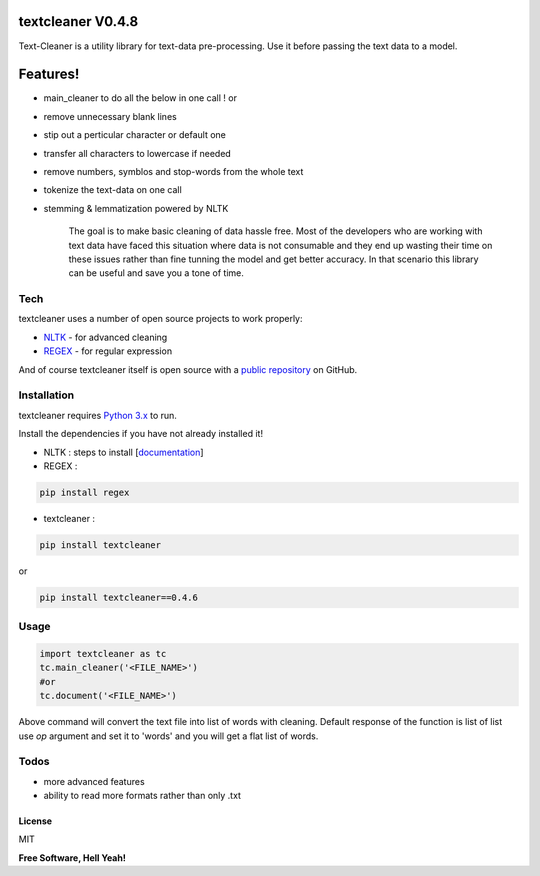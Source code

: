 textcleaner V0.4.8
==================

Text-Cleaner is a utility library for text-data pre-processing. Use it
before passing the text data to a model.

Features!
=========

-  main\_cleaner to do all the below in one call ! or
-  remove unnecessary blank lines
-  stip out a perticular character or default one
-  transfer all characters to lowercase if needed
-  remove numbers, symblos and stop-words from the whole text
-  tokenize the text-data on one call
-  stemming & lemmatization powered by NLTK

    The goal is to make basic cleaning of data hassle free. Most of the
    developers who are working with text data have faced this situation
    where data is not consumable and they end up wasting their time on
    these issues rather than fine tunning the model and get better
    accuracy. In that scenario this library can be useful and save you a
    tone of time.

Tech
~~~~

textcleaner uses a number of open source projects to work properly:

-  `NLTK <https://www.nltk.org/>`__ - for advanced cleaning
-  `REGEX <https://pypi.org/project/regex/>`__ - for regular expression

And of course textcleaner itself is open source with a `public
repository <https://github.com/YugantM/textcleaner>`__ on GitHub.

Installation
~~~~~~~~~~~~

textcleaner requires `Python 3.x <https://www.python.org/downloads/>`__
to run.

Install the dependencies if you have not already installed it!

-  NLTK : steps to install
   [`documentation <https://www.nltk.org/install.html>`__\ ]
-  REGEX :

.. code:: sh

    pip install regex

-  textcleaner :

.. code:: sh

    pip install textcleaner

or

.. code:: sh

    pip install textcleaner==0.4.6

Usage
~~~~~

.. code:: python

    import textcleaner as tc
    tc.main_cleaner('<FILE_NAME>')
    #or
    tc.document('<FILE_NAME>')

Above command will convert the text file into list of words with
cleaning. Default response of the function is list of list use *op*
argument and set it to 'words' and you will get a flat list of words.

Todos
~~~~~

-  more advanced features
-  ability to read more formats rather than only .txt

License
-------

MIT

**Free Software, Hell Yeah!**
